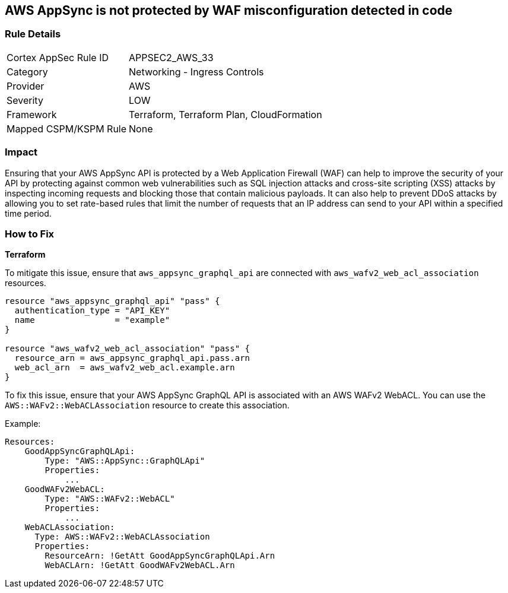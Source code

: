 == AWS AppSync is not protected by WAF misconfiguration detected in code


=== Rule Details

[cols="1,2"]
|===
|Cortex AppSec Rule ID |APPSEC2_AWS_33
|Category |Networking - Ingress Controls
|Provider |AWS
|Severity |LOW
|Framework |Terraform, Terraform Plan, CloudFormation
|Mapped CSPM/KSPM Rule |None
|===
 



=== Impact
Ensuring that your AWS AppSync API is protected by a Web Application Firewall (WAF) can help to improve the security of your API by protecting against common web vulnerabilities such as SQL injection attacks and cross-site scripting (XSS) attacks by inspecting incoming requests and blocking those that contain malicious payloads.
It can also help to prevent DDoS attacks by allowing you to set rate-based rules that limit the number of requests that an IP address can send to your API within a specified time period.

=== How to Fix


*Terraform* 


To mitigate this issue, ensure that `aws_appsync_graphql_api` are connected with `aws_wafv2_web_acl_association` resources.

[source,go]
----
resource "aws_appsync_graphql_api" "pass" {
  authentication_type = "API_KEY"
  name                = "example"
}

resource "aws_wafv2_web_acl_association" "pass" {
  resource_arn = aws_appsync_graphql_api.pass.arn
  web_acl_arn  = aws_wafv2_web_acl.example.arn
}
----

To fix this issue, ensure that your AWS AppSync GraphQL API is associated with an AWS WAFv2 WebACL. You can use the `AWS::WAFv2::WebACLAssociation` resource to create this association.

Example:

[source,yaml]
----
Resources:
    GoodAppSyncGraphQLApi:
        Type: "AWS::AppSync::GraphQLApi"
        Properties:
            ...
    GoodWAFv2WebACL:
        Type: "AWS::WAFv2::WebACL"
        Properties:
            ...
    WebACLAssociation:
      Type: AWS::WAFv2::WebACLAssociation
      Properties:
        ResourceArn: !GetAtt GoodAppSyncGraphQLApi.Arn
        WebACLArn: !GetAtt GoodWAFv2WebACL.Arn
----

